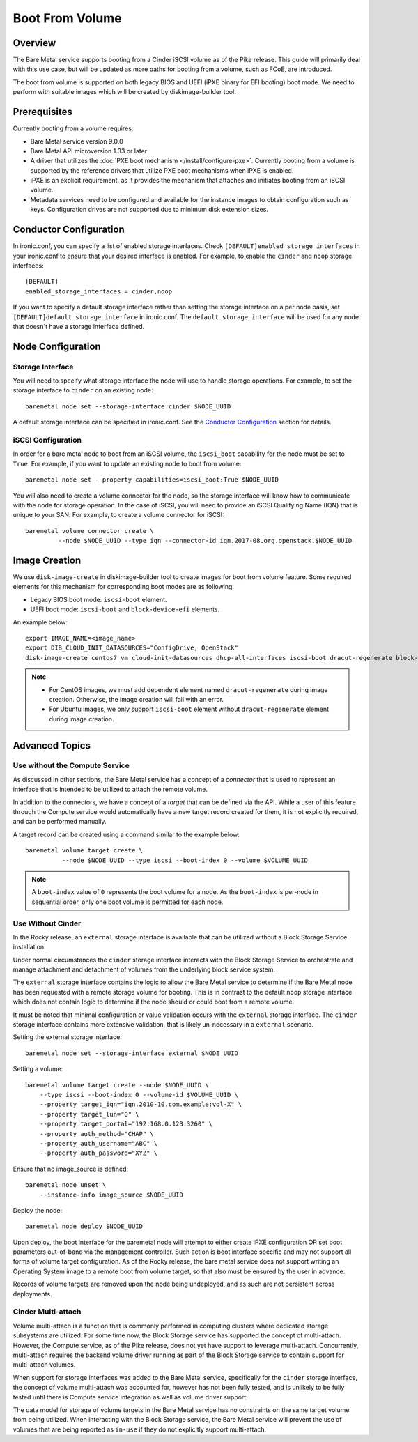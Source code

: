 .. _boot-from-volume:

================
Boot From Volume
================

Overview
========
The Bare Metal service supports booting from a Cinder iSCSI volume as of the
Pike release. This guide will primarily deal with this use case, but will be
updated as more paths for booting from a volume, such as FCoE, are introduced.

The boot from volume is supported on both legacy BIOS and
UEFI (iPXE binary for EFI booting) boot mode. We need to perform with
suitable images which will be created by diskimage-builder tool.

Prerequisites
=============
Currently booting from a volume requires:

- Bare Metal service version 9.0.0
- Bare Metal API microversion 1.33 or later
- A driver that utilizes the :doc:`PXE boot mechanism </install/configure-pxe>`.
  Currently booting from a volume is supported by the reference drivers that
  utilize PXE boot mechanisms when iPXE is enabled.
- iPXE is an explicit requirement, as it provides the mechanism that attaches
  and initiates booting from an iSCSI volume.
- Metadata services need to be configured and available for the instance images
  to obtain configuration such as keys. Configuration drives are not supported
  due to minimum disk extension sizes.

Conductor Configuration
=======================
In ironic.conf, you can specify a list of enabled storage interfaces. Check
``[DEFAULT]enabled_storage_interfaces`` in your ironic.conf to ensure that
your desired interface is enabled. For example, to enable the ``cinder`` and
``noop`` storage interfaces::

  [DEFAULT]
  enabled_storage_interfaces = cinder,noop

If you want to specify a default storage interface rather than setting the
storage interface on a per node basis, set ``[DEFAULT]default_storage_interface``
in ironic.conf. The ``default_storage_interface`` will be used for any node that
doesn't have a storage interface defined.

Node Configuration
==================

Storage Interface
-----------------
You will need to specify what storage interface the node will use to handle
storage operations. For example, to set the storage interface to ``cinder``
on an existing node::

    baremetal node set --storage-interface cinder $NODE_UUID

A default storage interface can be specified in ironic.conf. See the
`Conductor Configuration`_ section for details.

iSCSI Configuration
-------------------
In order for a bare metal node to boot from an iSCSI volume, the ``iscsi_boot``
capability for the node must be set to ``True``. For example, if you want to
update an existing node to boot from volume::

    baremetal node set --property capabilities=iscsi_boot:True $NODE_UUID

You will also need to create a volume connector for the node, so the storage
interface will know how to communicate with the node for storage operation. In
the case of iSCSI, you will need to provide an iSCSI Qualifying Name (IQN)
that is unique to your SAN. For example, to create a volume connector for iSCSI::

    baremetal volume connector create \
             --node $NODE_UUID --type iqn --connector-id iqn.2017-08.org.openstack.$NODE_UUID

Image Creation
==============
We use ``disk-image-create`` in diskimage-builder tool to create images
for boot from volume feature. Some required elements for this mechanism for
corresponding boot modes are as following:

- Legacy BIOS boot mode: ``iscsi-boot`` element.
- UEFI boot mode: ``iscsi-boot`` and ``block-device-efi`` elements.

An example below::

    export IMAGE_NAME=<image_name>
    export DIB_CLOUD_INIT_DATASOURCES="ConfigDrive, OpenStack"
    disk-image-create centos7 vm cloud-init-datasources dhcp-all-interfaces iscsi-boot dracut-regenerate block-device-efi -o $IMAGE_NAME

.. note::
    * For CentOS images, we must add dependent element named
      ``dracut-regenerate`` during image creation. Otherwise,
      the image creation will fail with an error.
    * For Ubuntu images, we only support ``iscsi-boot`` element without
      ``dracut-regenerate`` element during image creation.

Advanced Topics
===============

Use without the Compute Service
-------------------------------

As discussed in other sections, the Bare Metal service has a concept of a
`connector` that is used to represent an interface that is intended to
be utilized to attach the remote volume.

In addition to the connectors, we have a concept of a `target` that can be
defined via the API. While a user of this feature through the Compute
service would automatically have a new target record created for them,
it is not explicitly required, and can be performed manually.

A target record can be created using a command similar to the example below::

    baremetal volume target create \
              --node $NODE_UUID --type iscsi --boot-index 0 --volume $VOLUME_UUID

.. Note:: A ``boot-index`` value of ``0`` represents the boot volume for a
          node. As the ``boot-index`` is per-node in sequential order,
          only one boot volume is permitted for each node.

Use Without Cinder
------------------

In the Rocky release, an ``external`` storage interface is available that
can be utilized without a Block Storage Service installation.

Under normal circumstances the ``cinder`` storage interface
interacts with the Block Storage Service to orchestrate and manage
attachment and detachment of volumes from the underlying block service
system.

The ``external`` storage interface contains the logic to allow the Bare
Metal service to determine if the Bare Metal node has been requested with
a remote storage volume for booting. This is in contrast to the default
``noop`` storage interface which does not contain logic to determine if
the node should or could boot from a remote volume.

It must be noted that minimal configuration or value validation occurs
with the ``external`` storage interface. The ``cinder`` storage interface
contains more extensive validation, that is likely un-necessary in a
``external`` scenario.

Setting the external storage interface::

    baremetal node set --storage-interface external $NODE_UUID

Setting a volume::

    baremetal volume target create --node $NODE_UUID \
        --type iscsi --boot-index 0 --volume-id $VOLUME_UUID \
        --property target_iqn="iqn.2010-10.com.example:vol-X" \
        --property target_lun="0" \
        --property target_portal="192.168.0.123:3260" \
        --property auth_method="CHAP" \
        --property auth_username="ABC" \
        --property auth_password="XYZ" \

Ensure that no image_source is defined::

    baremetal node unset \
        --instance-info image_source $NODE_UUID

Deploy the node::

    baremetal node deploy $NODE_UUID

Upon deploy, the boot interface for the baremetal node will attempt
to either create iPXE configuration OR set boot parameters out-of-band via
the management controller. Such action is boot interface specific and may not
support all forms of volume target configuration. As of the Rocky release,
the bare metal service does not support writing an Operating System image
to a remote boot from volume target, so that also must be ensured by
the user in advance.

Records of volume targets are removed upon the node being undeployed,
and as such are not persistent across deployments.

Cinder Multi-attach
-------------------

Volume multi-attach is a function that is commonly performed in computing
clusters where dedicated storage subsystems are utilized. For some time now,
the Block Storage service has supported the concept of multi-attach.
However, the Compute service, as of the Pike release, does not yet have
support to leverage multi-attach. Concurrently, multi-attach requires the
backend volume driver running as part of the Block Storage service to
contain support for multi-attach volumes.

When support for storage interfaces was added to the Bare Metal service,
specifically for the ``cinder`` storage interface, the concept of volume
multi-attach was accounted for, however has not been fully tested,
and is unlikely to be fully tested until there is Compute service integration
as well as volume driver support.

The data model for storage of volume targets in the Bare Metal service
has no constraints on the same target volume from being utilized.
When interacting with the Block Storage service, the Bare Metal service
will prevent the use of volumes that are being reported as ``in-use``
if they do not explicitly support multi-attach.
